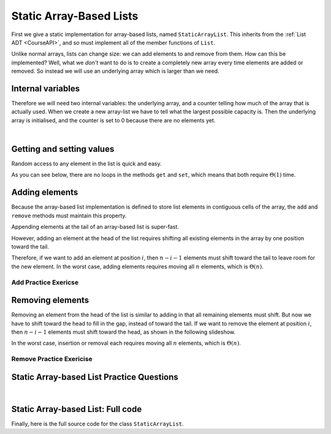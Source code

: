 .. This file is part of the OpenDSA eTextbook project. See
.. http://opendsa.org for more details.
.. Copyright (c) 2012-2020 by the OpenDSA Project Contributors, and
.. distributed under an MIT open source license.

.. avmetadata::
   :author: Cliff Shaffer, Peter Ljunglöf
   :requires: list ADT
   :satisfies: static array-based list
   :topic: Lists

Static Array-Based Lists
===============================

First we give a static implementation for array-based lists,
named ``StaticArrayList``.
This inherits from the :ref:`List ADT <CourseAPI>`,
and so must implement all of the member functions of ``List``.

Unlike normal arrays, lists can change size: we can add elements to and remove from them.
How can this be implemented?
Well, what we *don't* want to do is to create a completely new array every time elements
are added or removed. So instead we will use an underlying array which is larger than we need.

Internal variables
--------------------

Therefore we will need two internal variables:
the underlying array, and a counter telling how much of the array that is actually used.
When we create a new array-list we have to tell what the largest possible capacity is.
Then the underlying array is initialised, and the counter is set to 0 because there are
no elements yet.

.. inlineav:: CGUStaticArrayListVarsCON ss
   :long_name: Static Array-based List Variables Slideshow
   :links: AV/ChalmersGU/CGUStyles.css
   :scripts: AV/ChalmersGU/CGUStaticArrayListVarsCON.js
   :output: show

|

.. codeinclude:: ChalmersGU/StaticArrayList
   :tag: StaticArrayListInit


Getting and setting values
-----------------------------

Random access to any element in the list is quick and easy.

.. inlineav:: CGUStaticArrayListIntroCON ss
   :long_name: Static Array-based List Intro Slideshow
   :links: AV/ChalmersGU/CGUStyles.css
   :scripts: AV/ChalmersGU/CGUStaticArrayListIntroCON.js
   :output: show

As you can see below, there are no loops in the methods
``get`` and ``set``, which means that both 
require :math:`\Theta(1)` time.

.. codeinclude:: ChalmersGU/StaticArrayList
   :tag: StaticArrayListGetSet


Adding elements
-------------------

Because the array-based list implementation is defined to store list
elements in contiguous cells of the array, the ``add``
and ``remove`` methods must maintain this property.

Appending elements at the tail of an array-based list is super-fast.

.. inlineav:: CGUStaticArrayListAppendCON ss
   :long_name: Static Array-based List Append Slideshow
   :links: AV/ChalmersGU/CGUStyles.css
   :scripts: AV/ChalmersGU/CGUStaticArrayListAppendCON.js
   :output: show


However, adding an element at the head of the list requires shifting
all existing elements in the array by one position toward the tail.

.. inlineav:: CGUStaticArrayListAddCON ss
   :long_name: Static Array-based List Insertion Slideshow
   :links: AV/ChalmersGU/CGUStyles.css
   :scripts: AV/ChalmersGU/CGUStaticArrayListAddCON.js
   :output: show

Therefore, if we want to add an element at position :math:`i`, then
:math:`n - i - 1` elements must shift toward the tail to leave room for the new element.
In the worst case, adding elements requires moving all :math:`n` elements,
which is :math:`\Theta(n)`.

.. codeinclude:: ChalmersGU/StaticArrayList
   :tag: StaticArrayListAdd


Add Practice Exericse
~~~~~~~~~~~~~~~~~~~~~~~~

.. avembed:: Exercises/ChalmersGU/StaticArrayListAddPRO.html ka
   :long_name: Array-based List Add Exercise


Removing elements
----------------------------

Removing an element from the head of the list is
similar to adding in that all remaining elements must shift.
But now we have to shift toward the head to fill in the gap,
instead of toward the tail.
If we want to remove the element at position :math:`i`, then
:math:`n - i - 1` elements must shift toward the head, as shown in the
following slideshow. 

.. inlineav:: CGUStaticArrayListRemoveCON ss
   :long_name: Static Array-based List Remove
   :links: AV/ChalmersGU/CGUStyles.css
   :scripts: AV/ChalmersGU/CGUStaticArrayListRemoveCON.js
   :output: show

In the worst case, insertion or removal each requires moving all
:math:`n` elements, which is :math:`\Theta(n)`.

.. codeinclude:: ChalmersGU/StaticArrayList
   :tag: StaticArrayListRemove


Remove Practice Exericise
~~~~~~~~~~~~~~~~~~~~~~~~~

.. avembed:: Exercises/ChalmersGU/StaticArrayListRemovePRO.html ka
   :long_name: Array-based List Remove Exercise


Static Array-based List Practice Questions
------------------------------------------------

.. avembed:: Exercises/List/ALSumm.html ka
   :long_name: Array-based List Summary

|

.. TODO::
   Figure out why this doesn't work...

.. avembed:: Exercises/ChalmersGU/StaticArrayListSummaryQUIZ.html ka
   :long_name: Array-based List Summary


Static Array-based List: Full code
------------------------------------------------

Finally, here is the full source code for the class ``StaticArrayList``.

.. codeinclude:: ChalmersGU/StaticArrayList
   :tag: StaticArrayList

